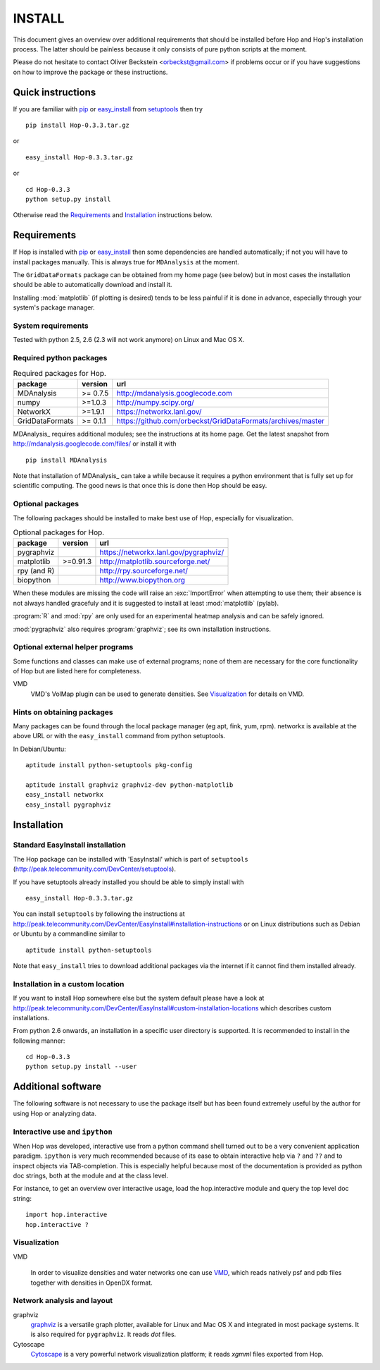 .. Hop Installation instructions

=========
 INSTALL
=========

This document gives an overview over additional requirements that
should be installed before Hop and Hop's installation process. The
latter should be painless because it only consists of pure python
scripts at the moment.

Please do not hesitate to contact Oliver Beckstein
<orbeckst@gmail.com> if problems occur or if you have suggestions on
how to improve the package or these instructions.


Quick instructions
==================

If you are familiar with `pip`_ or `easy_install`_ from setuptools_ then try ::

  pip install Hop-0.3.3.tar.gz

or ::

  easy_install Hop-0.3.3.tar.gz

or ::

  cd Hop-0.3.3
  python setup.py install

Otherwise read the `Requirements`_ and `Installation`_ instructions below.

.. _pip: http://www.pip-installer.org/en/latest/
.. _`easy_install`: http://pythonhosted.org/setuptools/easy_install.html
.. _setuptools: http://pythonhosted.org/setuptools/

Requirements
============

If Hop is installed with `pip`_ or `easy_install`_ then some
dependencies are handled automatically; if not you will have to
install packages manually. This is always true for ``MDAnalysis`` at
the moment.

The ``GridDataFormats`` package can be obtained from my home page (see
below) but in most cases the installation should be able to
automatically download and install it.

Installing :mod:`matplotlib` (if plotting is desired) tends to be less
painful if it is done in advance, especially through your system's
package manager.


System requirements
-------------------

Tested with python 2.5, 2.6 (2.3 will not work anymore) on Linux and Mac OS X.


Required python packages
------------------------

.. Table:: Required packages for Hop.

   =============== ===================== ============================================================
   package         version               url
   =============== ===================== ============================================================
   MDAnalysis      >= 0.7.5              http://mdanalysis.googlecode.com
   numpy           >=1.0.3               http://numpy.scipy.org/
   NetworkX        >=1.9.1                 https://networkx.lanl.gov/
   GridDataFormats >= 0.1.1              https://github.com/orbeckst/GridDataFormats/archives/master
   =============== ===================== ============================================================

MDAnalysis_ requires additional modules; see the instructions at
its home page. Get the latest snapshot from
http://mdanalysis.googlecode.com/files/ or install it with ::

  pip install MDAnalysis

Note that installation of MDAnalysis_ can take a while because it
requires a python environment that is fully set up for scientific
computing. The good news is that once this is done then Hop should be
easy.

.. _MDAnalysis:: http://mdanalysis.googlecode.com


Optional packages
-----------------

The following packages should be installed to make best use of
Hop, especially for visualization.

.. Table:: Optional packages for Hop.

   =============== ===================== ============================================================
   package         version               url
   =============== ===================== ============================================================
   pygraphviz                            https://networkx.lanl.gov/pygraphviz/
   matplotlib       >=0.91.3             http://matplotlib.sourceforge.net/ 
   rpy (and R)                           http://rpy.sourceforge.net/
   biopython                             http://www.biopython.org
   =============== ===================== ============================================================

When these modules are missing the code will raise an :exc:`ImportError` when
attempting to use them; their absence is not always handled gracefuly
and it is suggested to install at least :mod:`matplotlib` (pylab). 

:program:`R` and :mod:`rpy` are only used for an experimental heatmap analysis
and can be safely ignored.

:mod:`pygraphviz` also requires :program:`graphviz`; see its own installation
instructions.



Optional external helper programs
---------------------------------

Some functions and classes can make use of external programs; none of
them are necessary for the core functionality of Hop but are listed
here for completeness.

VMD
     VMD's VolMap plugin can be used to generate densities. See
     `Visualization`_ for details on VMD.




Hints on obtaining packages
---------------------------

Many packages can be found through the local package manager (eg apt,
fink, yum, rpm). networkx is available at the above URL or with the
``easy_install`` command from python setuptools.

In Debian/Ubuntu::

   aptitude install python-setuptools pkg-config

   aptitude install graphviz graphviz-dev python-matplotlib
   easy_install networkx
   easy_install pygraphviz



Installation
============

Standard EasyInstall installation
---------------------------------

The Hop package can be installed with 'EasyInstall' which is part of
``setuptools`` (http://peak.telecommunity.com/DevCenter/setuptools).

If you have setuptools already installed you should be able to simply
install with ::

   easy_install Hop-0.3.3.tar.gz

You can install ``setuptools`` by following the instructions at
http://peak.telecommunity.com/DevCenter/EasyInstall#installation-instructions
or on Linux distributions such as Debian or Ubuntu by a
commandline similar to ::

   aptitude install python-setuptools

Note that ``easy_install`` tries to download additional packages via
the internet if it cannot find them installed already.


Installation in a custom location
---------------------------------

If you want to install Hop somewhere else but the system default
please have a look at
http://peak.telecommunity.com/DevCenter/EasyInstall#custom-installation-locations
which describes custom installations.

From python 2.6 onwards, an installation in a specific user directory
is supported. It is recommended to install in the following manner::

  cd Hop-0.3.3
  python setup.py install --user





Additional software
===================

The following software is not necessary to use the package itself but
has been found extremely useful by the author for using Hop or
analyzing data.


Interactive use and ``ipython``
-------------------------------

When Hop was developed, interactive use from a python command shell
turned out to be a very convenient application paradigm. ``ipython``
is very much recommended because of its ease to obtain interactive
help via ``?`` and ``??`` and to inspect objects via
TAB-completion. This is especially helpful because most of the
documentation is provided as python doc strings, both at the module
and at the class level.

For instance, to get an overview over interactive usage, load the
hop.interactive module and query the top level doc string::

 import hop.interactive
 hop.interactive ?


Visualization
-------------

VMD

  In order to visualize densities and water networks one can use `VMD
  <http://www.ks.uiuc.edu/Research/vmd/>`_, which reads natively psf
  and pdb files together with densities in OpenDX format.


Network analysis and layout
---------------------------

graphviz
  `graphviz <http://www.graphviz.org/>`_ is a versatile graph plotter,
  available for Linux and Mac OS X and integrated in most package
  systems. It is also required for ``pygraphviz``. It reads *dot*
  files.

Cytoscape
  `Cytoscape <http://www.cytoscape.org/>`_ is a very powerful network
  visualization platform; it reads *xgmml* files exported from Hop.

    

